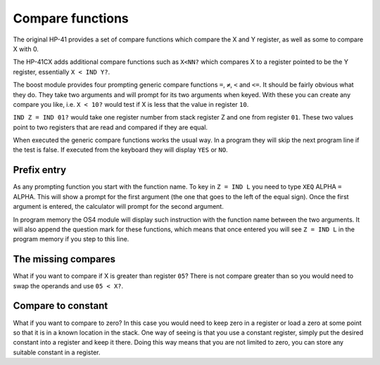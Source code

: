 .. index:: compare functions

*****************
Compare functions
*****************

The original HP-41 provides a set of compare functions which compare
the X and Y register, as well as some to compare X with 0.

The HP-41CX adds additional compare functions such as ``X<NN?`` which
compares X to a register pointed to be the Y register, essentially
``X < IND Y?``.

The boost module provides four prompting generic compare functions
``=``, ``≠``, ``<`` and ``<=``.  It should be fairly obvious what they
do. They take two arguments and will prompt for its two arguments when
keyed. With these you can create any compare you like, i.e. ``X < 10?``
would test if X is less that the value in register ``10``.

``IND Z = IND 01?`` would take one register number from stack register
Z and one from register ``01``. These two values point to two registers
that are read and compared if they are equal.

When executed the generic compare functions works the usual way. In a
program they will skip the next program line if the test is false. If
executed from the keyboard they will display ``YES`` or ``NO``.

Prefix entry
============

As any prompting function you start with the function name. To key in
``Z = IND L`` you need to type ``XEQ`` ALPHA ``=`` ALPHA. This will
show a prompt for the first argument (the one that goes to the left of
the equal sign). Once the first argument is entered, the calculator
will prompt for the second argument.

In program memory the OS4 module will display such instruction with
the function name between the two arguments. It will also append the
question mark for these functions, which means that once entered you
will see ``Z = IND L`` in the program memory if you step to this
line.

The missing compares
====================

What if you want to compare if X is greater than register ``05``? There
is not compare greater than so you would need to swap the operands and
use ``05 < X?``.

Compare to constant
===================

What if you want to compare to zero? In this case you would need to keep
zero in a register or load a zero at some point so that it is in a known
location in the stack. One way of seeing is that you use a constant
register, simply put the desired constant into a register and keep it
there. Doing this way means that you are not limited to zero, you can
store any suitable constant in a register.
